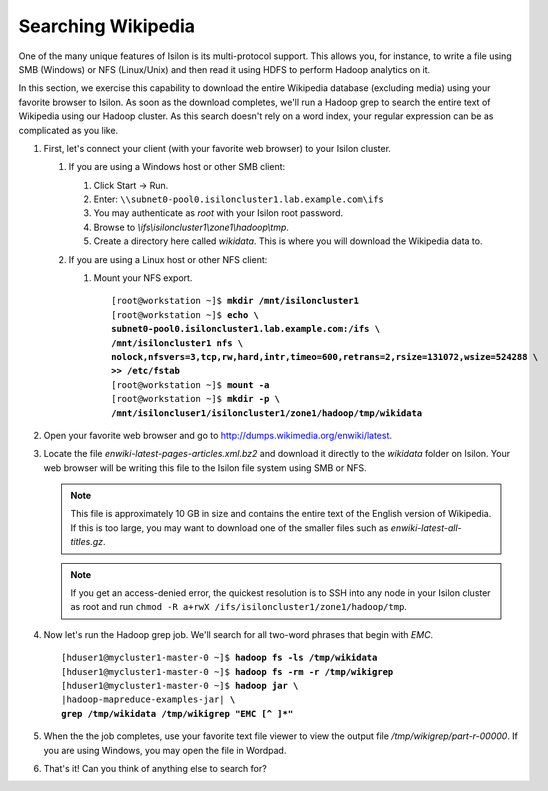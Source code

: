 
Searching Wikipedia
===================

One of the many unique features of Isilon is its multi-protocol support. This allows you, for instance, to
write a file using SMB (Windows) or NFS (Linux/Unix) and then read it using HDFS to perform Hadoop
analytics on it.

In this section, we exercise this capability to download the entire Wikipedia database (excluding media) using
your favorite browser to Isilon. As soon as the download completes, we'll run a Hadoop grep to search
the entire text of Wikipedia using our Hadoop cluster. As this search doesn't rely on a word index, your regular
expression can be as complicated as you like.

#.  First, let's connect your client (with your favorite web browser) to your Isilon cluster.
  
    #.  If you are using a Windows host or other SMB client:
      
        #.  Click Start -> Run.
        
        #.  Enter: ``\\subnet0-pool0.isiloncluster1.lab.example.com\ifs``
        
        #.  You may authenticate as *root* with your Isilon root password.
        
        #.  Browse to *\\ifs\\isiloncluster1\\zone1\\hadoop\\tmp*.
        
        #.  Create a directory here called *wikidata*. This is where you will download the Wikipedia data to.

    #.  If you are using a Linux host or other NFS client:

        #.  Mount your NFS export.

            .. parsed-literal::

              [root\@workstation ~]$ **mkdir /mnt/isiloncluster1**
              [root\@workstation ~]$ **echo \\
              subnet0-pool0.isiloncluster1.lab.example.com:/ifs \\
              /mnt/isiloncluster1 nfs \\
              nolock,nfsvers=3,tcp,rw,hard,intr,timeo=600,retrans=2,rsize=131072,wsize=524288 \\
              >> /etc/fstab**
              [root\@workstation ~]$ **mount -a**
              [root\@workstation ~]$ **mkdir -p \\
              /mnt/isiloncluser1/isiloncluster1/zone1/hadoop/tmp/wikidata**

#.  Open your favorite web browser and go to http://dumps.wikimedia.org/enwiki/latest.
    
    .. image:: ../common/images/wikipedia-browser.png
        
#.  Locate the file *enwiki-latest-pages-articles.xml.bz2* and download it directly to the *wikidata* folder
    on Isilon. Your web browser will be writing this file to the Isilon file system using SMB or NFS.

    .. note:: 
       This file is approximately 10 GB in size and contains the entire text of the English version of Wikipedia.
       If this is too large, you may want to download one of the smaller files such as *enwiki-latest-all-titles.gz*.

    .. image:: ../common/images/wikipedia-save-as.png

    .. note::
       If you get an access-denied error, the quickest resolution is to SSH into any node in your
       Isilon cluster as root and run ``chmod -R a+rwX /ifs/isiloncluster1/zone1/hadoop/tmp``.

#.  Now let's run the Hadoop grep job. We'll search for all two-word phrases that begin with `EMC`.

    .. parsed-literal::

      [hduser1\@mycluster1-master-0 ~]$ **hadoop fs -ls /tmp/wikidata**
      [hduser1\@mycluster1-master-0 ~]$ **hadoop fs -rm -r /tmp/wikigrep**
      [hduser1\@mycluster1-master-0 ~]$ **hadoop jar \\**
      |hadoop-mapreduce-examples-jar| **\\
      grep /tmp/wikidata /tmp/wikigrep "EMC [^ ]*"**

#.  When the the job completes, use your favorite text file viewer to view the output file */tmp/wikigrep/part-r-00000*.
    If you are using Windows, you may open the file in Wordpad.

    .. image:: ../common/images/wikipedia-output-dir.png

    .. image:: ../common/images/wikipedia-wordpad.png

#.  That's it! Can you think of anything else to search for?


